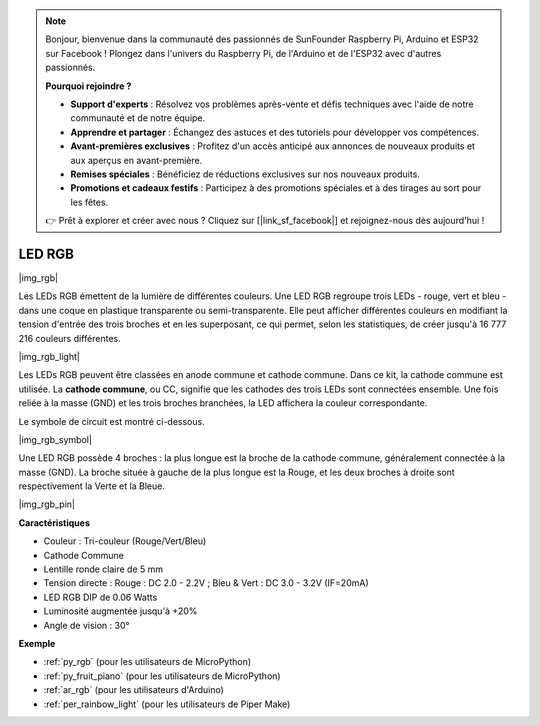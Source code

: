 .. note::

    Bonjour, bienvenue dans la communauté des passionnés de SunFounder Raspberry Pi, Arduino et ESP32 sur Facebook ! Plongez dans l'univers du Raspberry Pi, de l'Arduino et de l'ESP32 avec d'autres passionnés.

    **Pourquoi rejoindre ?**

    - **Support d'experts** : Résolvez vos problèmes après-vente et défis techniques avec l'aide de notre communauté et de notre équipe.
    - **Apprendre et partager** : Échangez des astuces et des tutoriels pour développer vos compétences.
    - **Avant-premières exclusives** : Profitez d'un accès anticipé aux annonces de nouveaux produits et aux aperçus en avant-première.
    - **Remises spéciales** : Bénéficiez de réductions exclusives sur nos nouveaux produits.
    - **Promotions et cadeaux festifs** : Participez à des promotions spéciales et à des tirages au sort pour les fêtes.

    👉 Prêt à explorer et créer avec nous ? Cliquez sur [|link_sf_facebook|] et rejoignez-nous dès aujourd'hui !

.. _cpn_rgb:

LED RGB
=================

|img_rgb|
    
Les LEDs RGB émettent de la lumière de différentes couleurs. Une LED RGB regroupe trois LEDs - rouge, vert et bleu - dans une coque en plastique transparente ou semi-transparente. Elle peut afficher différentes couleurs en modifiant la tension d'entrée des trois broches et en les superposant, ce qui permet, selon les statistiques, de créer jusqu'à 16 777 216 couleurs différentes.

|img_rgb_light|

Les LEDs RGB peuvent être classées en anode commune et cathode commune. Dans ce kit, la cathode commune est utilisée. La **cathode commune**, ou CC, signifie que les cathodes des trois LEDs sont connectées ensemble. Une fois reliée à la masse (GND) et les trois broches branchées, la LED affichera la couleur correspondante.

Le symbole de circuit est montré ci-dessous.

|img_rgb_symbol| 

Une LED RGB possède 4 broches : la plus longue est la broche de la cathode commune, généralement connectée à la masse (GND). La broche située à gauche de la plus longue est la Rouge, et les deux broches à droite sont respectivement la Verte et la Bleue.

|img_rgb_pin|


**Caractéristiques**

* Couleur : Tri-couleur (Rouge/Vert/Bleu)
* Cathode Commune
* Lentille ronde claire de 5 mm
* Tension directe : Rouge : DC 2.0 - 2.2V ; Bleu & Vert : DC 3.0 - 3.2V (IF=20mA)
* LED RGB DIP de 0.06 Watts
* Luminosité augmentée jusqu'à +20%
* Angle de vision : 30°


.. Exemple
.. -------------------

.. :ref:`Colorful Light`


**Exemple**

* :ref:`py_rgb` (pour les utilisateurs de MicroPython)
* :ref:`py_fruit_piano` (pour les utilisateurs de MicroPython)
* :ref:`ar_rgb` (pour les utilisateurs d'Arduino)
* :ref:`per_rainbow_light` (pour les utilisateurs de Piper Make)
